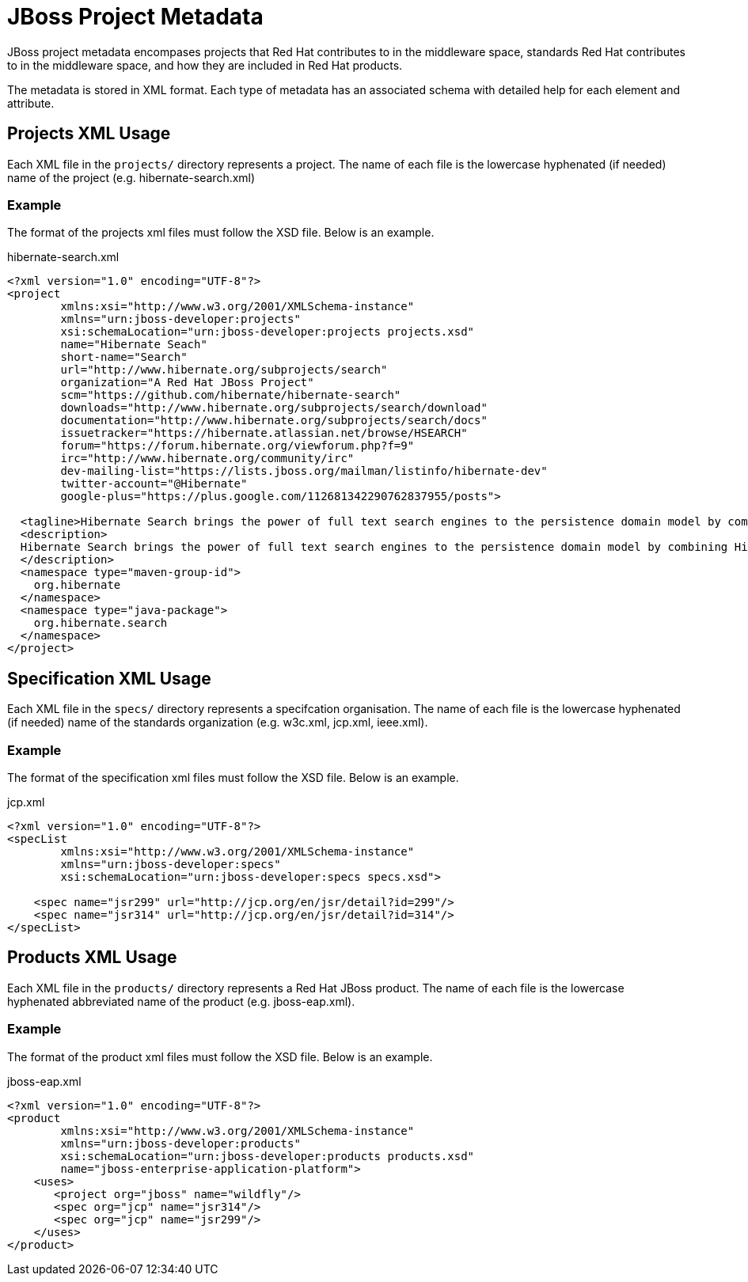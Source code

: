 = JBoss Project Metadata

JBoss project metadata encompases projects that Red Hat contributes to in the middleware space, standards Red Hat contributes to in the middleware space, and how they are included in Red Hat products.

The metadata is stored in XML format. Each type of metadata has an associated schema with detailed help for each element and attribute.

== Projects XML Usage

Each XML file in the `projects/` directory represents a project. The name of each file is the lowercase hyphenated (if needed) name of the project (e.g. hibernate-search.xml)


=== Example

The format of the projects xml files must follow the XSD file. Below is an example.

.hibernate-search.xml
----
<?xml version="1.0" encoding="UTF-8"?>
<project
        xmlns:xsi="http://www.w3.org/2001/XMLSchema-instance"
        xmlns="urn:jboss-developer:projects"
        xsi:schemaLocation="urn:jboss-developer:projects projects.xsd"
        name="Hibernate Seach" 
        short-name="Search" 
        url="http://www.hibernate.org/subprojects/search" 
        organization="A Red Hat JBoss Project" 
        scm="https://github.com/hibernate/hibernate-search" 
        downloads="http://www.hibernate.org/subprojects/search/download" 
        documentation="http://www.hibernate.org/subprojects/search/docs"
        issuetracker="https://hibernate.atlassian.net/browse/HSEARCH"
        forum="https://forum.hibernate.org/viewforum.php?f=9"
        irc="http://www.hibernate.org/community/irc"
        dev-mailing-list="https://lists.jboss.org/mailman/listinfo/hibernate-dev"
        twitter-account="@Hibernate"
        google-plus="https://plus.google.com/112681342290762837955/posts">

  <tagline>Hibernate Search brings the power of full text search engines to the persistence domain model by combining Hibernate Core with the capabilities of the Apache Lucene™ search engine.</tagline>
  <description>
  Hibernate Search brings the power of full text search engines to the persistence domain model by combining Hibernate Core with the capabilities of the Apache Lucene™ search engine.
  </description>
  <namespace type="maven-group-id">
    org.hibernate
  </namespace>
  <namespace type="java-package">
    org.hibernate.search
  </namespace>
</project>
----

== Specification XML Usage

Each XML file in the `specs/` directory represents a specifcation organisation. The name of each file is the lowercase hyphenated (if needed) name of the standards organization (e.g. w3c.xml, jcp.xml, ieee.xml).

=== Example

The format of the specification xml files must follow the XSD file. Below is an example.

.jcp.xml
----
<?xml version="1.0" encoding="UTF-8"?>
<specList 
        xmlns:xsi="http://www.w3.org/2001/XMLSchema-instance"
        xmlns="urn:jboss-developer:specs"
        xsi:schemaLocation="urn:jboss-developer:specs specs.xsd">

    <spec name="jsr299" url="http://jcp.org/en/jsr/detail?id=299"/>
    <spec name="jsr314" url="http://jcp.org/en/jsr/detail?id=314"/>
</specList>
----

== Products XML Usage

Each XML file in the `products/` directory represents a Red Hat JBoss product. The name of each file is the lowercase hyphenated abbreviated name of the product (e.g. jboss-eap.xml).

=== Example

The format of the product xml files must follow the XSD file. Below is an example.

.jboss-eap.xml
----
<?xml version="1.0" encoding="UTF-8"?>
<product 
        xmlns:xsi="http://www.w3.org/2001/XMLSchema-instance"
        xmlns="urn:jboss-developer:products"
        xsi:schemaLocation="urn:jboss-developer:products products.xsd"
        name="jboss-enterprise-application-platform">
    <uses>
       <project org="jboss" name="wildfly"/>
       <spec org="jcp" name="jsr314"/>
       <spec org="jcp" name="jsr299"/>
    </uses>
</product>
----


